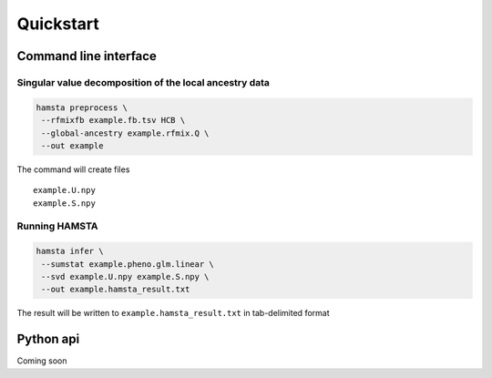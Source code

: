 ==========
Quickstart
==========

Command line interface
======================

Singular value decomposition of the local ancestry data
*******************************************************

.. code-block:: bash

    hamsta preprocess \
     --rfmixfb example.fb.tsv HCB \
     --global-ancestry example.rfmix.Q \
     --out example


The command will create files

::

    example.U.npy
    example.S.npy

Running HAMSTA
**************

.. code-block:: bash

    hamsta infer \
     --sumstat example.pheno.glm.linear \
     --svd example.U.npy example.S.npy \
     --out example.hamsta_result.txt

The result will be written to ``example.hamsta_result.txt`` in tab-delimited format

Python api
==========

Coming soon
